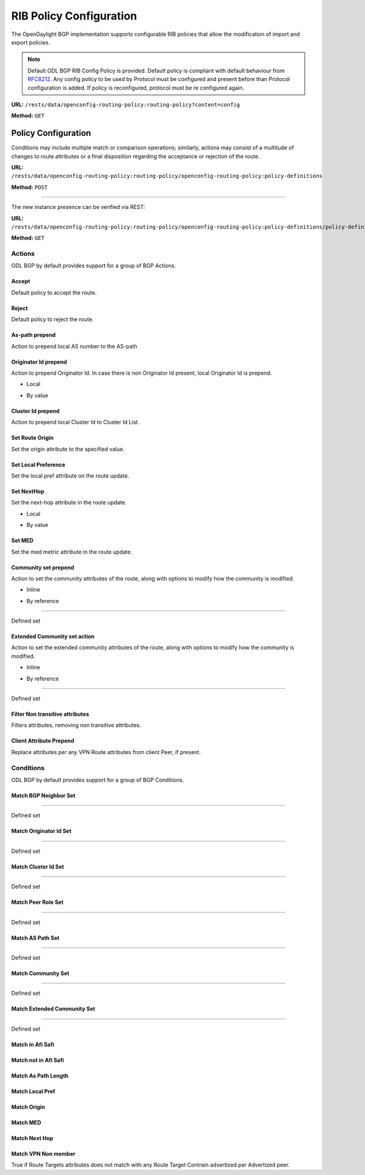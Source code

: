 .. _bgp-user-guide-rib-config-policies:

RIB Policy Configuration
========================

The OpenDaylight BGP implementation supports configurable RIB policies that allow the modification of import and export policies.

.. note:: Default ODL BGP RIB Config Policy is provided. Default policy is compliant with default behaviour from `RFC8212 <https://tools.ietf.org/html/rfc8212>`_. Any config policy to be used by Protocol must be configured and present before than Protocol configuration is added. If policy is reconfigured, protocol must be re configured again.

**URL:** ``/rests/data/openconfig-routing-policy:routing-policy?content=config``

**Method:** ``GET``

.. tabs::

   .. tab:: XML

      **Content-Type:** ``application/xml``

      **Request Body:**

      .. code-block:: xml
         :linenos:
         :emphasize-lines: 2,15

         <routing-policy xmlns="http://openconfig.net/yang/routing-policy">
             <defined-sets>
                 <bgp-defined-sets xmlns="http://openconfig.net/yang/bgp-policy">
                     <cluster-id-sets xmlns="urn:opendaylight:params:xml:ns:yang:odl:bgp:default:policy">
                         ...
                     </cluster-id-sets>
                     <role-sets xmlns="urn:opendaylight:params:xml:ns:yang:odl:bgp:default:policy">
                         ...
                     </role-sets>
                     <originator-id-sets xmlns="urn:opendaylight:params:xml:ns:yang:odl:bgp:default:policy">
                         ...
                     </originator-id-sets>
                 </bgp-defined-sets>
             </defined-sets>
             <policy-definitions>
                 <policy-definition>
                     <name>default-odl-export-policy</name>
                     <statements>
                         <statement>
                             <name>to-odl-internal</name>
                             <actions>
                                 <bgp-actions xmlns="http://openconfig.net/yang/bgp-policy">
                                     ...
                                 </bgp-actions>
                             </actions>
                             <conditions>
                                 <bgp-conditions xmlns="http://openconfig.net/yang/bgp-policy">
                                     ...
                                 </bgp-conditions>
                             </conditions>
                         </statement>
                         ...
                     </statements>
                 </policy-definition>
                 <policy-definition>
                     <name>default-odl-import-policy</name>
                     ...
                 </policy-definition>
             </policy-definitions>
         </routing-policy>

      @line 2: BGP defined sets.

      @line 15: Policy definitions.

   .. tab:: JSON

      **Content-Type:** ``application/json``

      **Request Body:**

      .. code-block:: json
         :linenos:
         :emphasize-lines: 3,10

         {
             "routing-policy": {
                 "defined-sets": {
                     "bgp-defined-sets": {
                         "cluster-id-sets": "...",
                         "role-sets": "...",
                         "originator-id-sets": "..."
                     }
                 },
                 "policy-definitions": {
                     "policy-definition": [
                         {
                             "name": "default-odl-export-policy",
                             "statements": {
                                 "statement": {
                                     "name": "to-odl-internal",
                                     "actions": {
                                         "bgp-actions": "..."
                                     },
                                     "conditions": {
                                         "bgp-conditions": "..."
                                     }
                                 },
                                 "#text": "..."
                             }
                         },
                         {
                             "name": "default-odl-import-policy",
                             "#text": "..."
                         }
                     ]
                 }
             }
         }

      @line 3: BGP defined sets.

      @line 10: Policy definitions.


Policy Configuration
--------------------

Conditions may include multiple match or comparison operations; similarly, actions may consist of a multitude of changes to route attributes or a final disposition regarding the acceptance or rejection of the route.

**URL:** ``/rests/data/openconfig-routing-policy:routing-policy/openconfig-routing-policy:policy-definitions``

**Method:** ``POST``

.. tabs::

   .. tab:: XML

      **Content-Type:** ``application/xml``

      **Request Body:**

      .. code-block:: xml
         :linenos:
         :emphasize-lines: 2,5,7,10

         <policy-definition xmlns="http://openconfig.net/yang/routing-policy">
             <name>odl-policy-example</name>
             <statements>
                 <statement>
                     <name>reject-all-incoming-routes</name>
                     <actions>
                         <reject-route/>
                     </actions>
                     <conditions>
                         <bgp-conditions xmlns="http://openconfig.net/yang/bgp-policy">
                             <match-role-set xmlns="urn:opendaylight:params:xml:ns:yang:odl:bgp:default:policy">
                                 <from-role>
                                    <role-set>/rpol:routing-policy/rpol:defined-sets/bgppol:bgp-defined-sets/role-sets/role-set[role-set-name="all"]</role-set>
                                 </from-role>
                             </match-role-set>
                         </bgp-conditions>
                     </conditions>
                 </statement>
             </statements>
         </policy-definition>

      @line 2: The unique policy instance identifier.

      @line 5: Policy Statement Identifier.

      @line 7: Actions.

      @line 10: BGP Conditions.

   .. tab:: JSON

      **Content-Type:** ``application/json``

      **Request Body:**

      .. code-block:: json
         :linenos:
         :emphasize-lines: 4,8,10,15

         {
             "policy-definition": [
                 {
                     "name": "odl-policy-example",
                     "statements": {
                         "statement": [
                             {
                                 "name": "reject-all-incoming-routes",
                                 "actions": {
                                     "reject-route": [
                                         null
                                     ]
                                 },
                                 "conditions": {
                                     "openconfig-bgp-policy:bgp-conditions": {
                                         "odl-bgp-policy:match-role-set": {
                                             "from-role": {
                                                 "role-set": "/rpol:routing-policy/rpol:defined-sets/bgppol:bgp-defined-sets/role-sets/role-set[role-set-name=\"all\"]"
                                             }
                                         }
                                     }
                                 }
                             }
                         ]
                     }
                 }
             ]
         }

      @line 4: The unique policy instance identifier.

      @line 8: Policy Statement Identifier.

      @line 10: Actions.

      @line 15: BGP Conditions.

-----

The new instance presence can be verified via REST:

**URL:** ``/rests/data/openconfig-routing-policy:routing-policy/openconfig-routing-policy:policy-definitions/policy-definition=odl-policy-example``

**Method:** ``GET``

.. tabs::

   .. tab:: XML

      **Response Body:**

      .. code-block:: xml
         :linenos:
         :emphasize-lines: 2,5

         <policy-definition xmlns="http://openconfig.net/yang/routing-policy">
             <name>odl-policy-example</name>
             <statements>
                 <statement>
                     <name>reject-all-incoming-routes</name>
                     <actions>
                         <reject-route></reject-route>
                     </actions>
                     <conditions>
                         <bgp-conditions xmlns="http://openconfig.net/yang/bgp-policy">
                             <match-role-set xmlns="urn:opendaylight:params:xml:ns:yang:odl:bgp:default:policy">
                                 <from-role>
                                     <role-set>/rpol:routing-policy/rpol:defined-sets/bgppol:bgp-defined-sets/role-sets/role-set[role-set-name="all"]</role-set>
                                     <match-set-options>ANY</match-set-options>
                                 </from-role>
                             </match-role-set>
                         </bgp-conditions>
                     </conditions>
                 </statement>
             </statements>
         </policy-definition>

      @line 2: Policy definition Identifier.

      @line 5: Policy Statement Identifier.

   .. tab:: JSON

      **Response Body:**

      .. code-block:: json
         :linenos:
         :emphasize-lines: 4,8

         {
             "policy-definition": [
                 {
                     "name": "odl-policy-example",
                     "statements": {
                         "statement": [
                             {
                                 "name": "reject-all-incoming-routes",
                                 "actions": {
                                     "reject-route": [
                                         null
                                     ]
                                 },
                                 "conditions": {
                                     "openconfig-bgp-policy:bgp-conditions": {
                                         "odl-bgp-policy:match-role-set": {
                                             "from-role": {
                                                 "role-set": "/rpol:routing-policy/rpol:defined-sets/bgppol:bgp-defined-sets/role-sets/role-set[role-set-name=\"all\"]"
                                             }
                                         }
                                     }
                                 }
                             }
                         ]
                     }
                 }
             ]
         }

      @line 4: Policy definition Identifier.

      @line 8: Policy Statement Identifier.

Actions
```````
ODL BGP by default provides support for a group of BGP Actions.

Accept
''''''
Default policy to accept the route.

.. tabs::

   .. tab:: XML

      .. code-block:: xml
         :linenos:
         :emphasize-lines: 2

         <actions>
             <accept-route/>
         </actions>

   .. tab:: JSON

      .. code-block:: json
         :linenos:
         :emphasize-lines: 2

         {
             "actions": {
                 "accept-route": {
                 }
             }
         }

Reject
''''''
Default policy to reject the route.

.. tabs::

   .. tab:: XML

      .. code-block:: xml
         :linenos:
         :emphasize-lines: 2

         <actions>
            <reject-route/>
         </actions>

   .. tab:: JSON

      .. code-block:: json
         :linenos:
         :emphasize-lines: 2

         {
             "actions": {
                 "reject-route" : {
                 }
             }
         }

As-path prepend
'''''''''''''''
Action to prepend local AS number to the AS-path

.. tabs::

   .. tab:: XML

      .. code-block:: xml
         :linenos:
         :emphasize-lines: 3

         <actions>
            <bgp-actions xmlns="http://openconfig.net/yang/bgp-policy">
                <set-as-path-prepend/>
            </bgp-actions>
         </actions>

   .. tab:: JSON

      .. code-block:: json
         :linenos:
         :emphasize-lines: 2

         {
             "actions": {
                 "bgp-actions" : {
                     "set-as-path-prepend": {
                     }
                 }
             }
         }

Originator Id prepend
'''''''''''''''''''''''''
Action to prepend Originator Id. In case there is non Originator Id present, local Originator Id is prepend.

* Local

.. tabs::

   .. tab:: XML

      .. code-block:: xml
         :linenos:
         :emphasize-lines: 2

         <bgp-actions xmlns="http://openconfig.net/yang/bgp-policy">
            <set-originator-id-prepend xmlns="urn:opendaylight:params:xml:ns:yang:odl:bgp:default:policy"/>
         </bgp-actions>

   .. tab:: JSON

      .. code-block:: json
         :linenos:
         :emphasize-lines: 2

         {
             "bgp-actions" : {
                 "set-originator-id-prepend": {
                 }
             }
         }

* By value

.. tabs::

   .. tab:: XML

      .. code-block:: xml
         :linenos:
         :emphasize-lines: 2

         <bgp-actions xmlns="http://openconfig.net/yang/bgp-policy">
             <set-originator-id-prepend xmlns="urn:opendaylight:params:xml:ns:yang:odl:bgp:default:policy">
                 <originator-id>192.0.2.1</originator-id>
             </set-originator-id-prepend>
         </bgp-actions>

   .. tab:: JSON

      .. code-block:: json
         :linenos:
         :emphasize-lines: 2

         {
             "bgp-actions" : {
                 "set-originator-id-prepend": {
                     "originator-id": "192.0.2.1"
                 }
             }
         }

Cluster Id prepend
''''''''''''''''''
Action to prepend local Cluster Id to Cluster Id List.

.. tabs::

   .. tab:: XML

      .. code-block:: xml
         :linenos:
         :emphasize-lines: 3

         <actions>
             <bgp-actions xmlns="http://openconfig.net/yang/bgp-policy">
                 <set-cluster-id-prepend xmlns="urn:opendaylight:params:xml:ns:yang:odl:bgp:default:policy"/>
             </bgp-actions>
         </actions>

   .. tab:: JSON

      .. code-block:: json
         :linenos:
         :emphasize-lines: 3

         {
             "actions": {
                 "bgp-actions" : {
                     "set-cluster-id-prepend": {
                     }
                 }
             }
         }

Set Route Origin
''''''''''''''''
Set the origin attribute to the specified value.

.. tabs::

   .. tab:: XML

      .. code-block:: xml
         :linenos:
         :emphasize-lines: 3

         <actions>
             <bgp-actions xmlns="http://openconfig.net/yang/bgp-policy">
                 <set-route-origin>IGP</set-route-origin>
             </bgp-actions>
         </actions>

   .. tab:: JSON

      .. code-block:: json
         :linenos:
         :emphasize-lines: 3

         {
             "actions": {
                 "bgp-actions" : {
                     "set-route-origin": "IGP"
                 }
             }
         }

Set Local Preference
''''''''''''''''''''
Set the local pref attribute on the route update.

.. tabs::

   .. tab:: XML

      .. code-block:: xml
         :linenos:
         :emphasize-lines: 3

         <actions>
             <bgp-actions xmlns="http://openconfig.net/yang/bgp-policy">
                 <set-local-pref>100</set-local-pref>
             </bgp-actions>
         </actions>

   .. tab:: JSON

      .. code-block:: json
         :linenos:
         :emphasize-lines: 3

         {
             "actions": {
                 "bgp-actions" : {
                     "set-local-pref": 100
                 }
             }
         }

Set NextHop
'''''''''''
Set the next-hop attribute in the route update.

* Local

.. tabs::

   .. tab:: XML

      .. code-block:: xml
         :linenos:
         :emphasize-lines: 3

         <actions>
             <bgp-actions xmlns="http://openconfig.net/yang/bgp-policy">
                 <set-next-hop>SELF</set-next-hop>
             </bgp-actions>
         </actions>

   .. tab:: JSON

      .. code-block:: json
         :linenos:
         :emphasize-lines: 3

         {
             "actions": {
                 "bgp-actions" : {
                     "set-next-hop": "SELF"
                 }
             }
         }

* By value

.. tabs::

   .. tab:: XML

      .. code-block:: xml
         :linenos:
         :emphasize-lines: 3

         <actions>
             <bgp-actions xmlns="http://openconfig.net/yang/bgp-policy">
                 <set-next-hop>4.5.6.7</set-next-hop>
             </bgp-actions>
         </actions>

   .. tab:: JSON

      .. code-block:: json
         :linenos:
         :emphasize-lines: 3

         {
             "actions": {
                 "bgp-actions" : {
                     "set-next-hop": "4.5.6.7"
                 }
             }
         }

Set MED
'''''''
Set the med metric attribute in the route update.

.. tabs::

   .. tab:: XML

      .. code-block:: xml
         :linenos:
         :emphasize-lines: 3

         <actions>
             <bgp-actions xmlns="http://openconfig.net/yang/bgp-policy">
                 <set-med>15</set-med>
             </bgp-actions>
         </actions>

   .. tab:: JSON

      .. code-block:: json
         :linenos:
         :emphasize-lines: 3

         {
             "actions": {
                 "bgp-actions" : {
                     "set-med": 15
                 }
             }
         }

Community set prepend
'''''''''''''''''''''
Action to set the community attributes of the route, along with options to modify how the community is modified.

* Inline

.. tabs::

   .. tab:: XML

      .. code-block:: xml
         :linenos:
         :emphasize-lines: 3

         <actions>
             <bgp-actions xmlns="http://openconfig.net/yang/bgp-policy">
                 <set-community>
                     <communities>
                         <as-number>65</as-number>
                         <semantics>10</semantics>
                     </communities>
                     <communities>
                         <as-number>66</as-number>
                         <semantics>11</semantics>
                     </communities>
                     <options>ADD</options>
                 </set-community>
             </bgp-actions>
         </actions>

      @line 3: Set Community.

   .. tab:: JSON

      .. code-block:: json
         :linenos:
         :emphasize-lines: 4

         {
             "actions": {
                 "bgp-actions" : {
                     "set-community": {
                         "communities": [
                             {
                                 "as-number": 65,
                                 "semantics": 10
                             },
                             {
                                 "as-number": 66,
                                 "semantics": 11
                             }
                         ],
                         "options": "ADD"
                     }
                 }
             }
         }

      @line 4: Set Community.

* By reference

.. tabs::

   .. tab:: XML

      .. code-block:: xml
         :linenos:
         :emphasize-lines: 3,5,7

         <actions>
             <bgp-actions xmlns="http://openconfig.net/yang/bgp-policy">
                 <set-community>
                     <community-set-ref>
                         /rpol:routing-policy/rpol:defined-sets/rpol:community-sets/community-set[community-set-name="community-set-name-example"]
                     </community-set-ref>
                     <options>ADD</options>
                 </set-community>
             </bgp-actions>
         </actions>

      @line 3: Set Community.

      @line 5: Community set reference.

      @line 7: Options are ADD, REMOVE, REPLACE.

   .. tab:: JSON

      .. code-block:: json
         :linenos:
         :emphasize-lines: 4,5,6

         {
             "actions": {
                 "bgp-actions" : {
                     "set-community": {
                        "community-set-ref": "/rpol:routing-policy/rpol:defined-sets/rpol:community-sets/community-set[community-set-name=\"community-set-name-example\"]",
                         "options": "ADD"
                     }
                 }
             }
         }

      @line 4: Set Community.

      @line 5: Community set reference.

      @line 6: Options are ADD, REMOVE, REPLACE.

-----

Defined set

.. tabs::

   .. tab:: XML

      .. code-block:: xml
         :linenos:
         :emphasize-lines: 3

         <defined-sets>
             <bgp-defined-sets xmlns="http://openconfig.net/yang/bgp-policy">
                 <community-sets>
                     <community-set>
                         <community-set-name>community-set-name-test</community-set-name>
                         <communities>
                             <as-number>65</as-number>
                             <semantics>10</semantics>
                         </communities>
                         <communities>
                             <as-number>66</as-number>
                             <semantics>11</semantics>
                         </communities>
                     </community-set>
                 </community-sets>
             </bgp-defined-sets>
         </defined-sets>

      @line 3: Community set.

   .. tab:: JSON

      .. code-block:: json
         :linenos:
         :emphasize-lines: 4

         {
             "defined-sets": {
                 "bgp-defined-sets" : {
                     "community-sets": {
                         "community-set": {
                             "community-set-name": "community-set-name-test",
                             "communities": [
                                 {
                                     "as-number": 65,
                                     "semantics": 10
                                 },
                                 {
                                     "as-number": 66,
                                     "semantics": 11
                                 }
                             ]
                         }
                     }
                 }
             }
         }

      @line 4: Set Community.

Extended Community set action
''''''''''''''''''''''''''''''
Action to set the extended community attributes of the route, along with options to modify how the community is modified.

* Inline

.. tabs::

   .. tab:: XML

      .. code-block:: xml
         :linenos:
         :emphasize-lines: 3

         <actions>
             <bgp-actions xmlns="http://openconfig.net/yang/bgp-policy">
                 <set-ext-community>
                     <ext-community-member>
                         <encapsulation-extended-community>
                             <tunnel-type>vxlan</tunnel-type>
                         </encapsulation-extended-community>
                     </ext-community-member>
                     <ext-community-member>
                         <as-4-route-origin-extended-community>
                             <as-4-specific-common>
                                 <as-number>65000</as-number>
                                 <local-administrator>123</local-administrator>
                             </as-4-specific-common>
                         </as-4-route-origin-extended-community>
                     </ext-community-member>
                     <options>ADD</options>
                 </set-ext-community>
             </bgp-actions>
         </actions>

      @line 3: Set Extended Community.

   .. tab:: JSON

      .. code-block:: json
         :linenos:
         :emphasize-lines: 4

         {
             "actions": {
                 "bgp-actions": {
                     "set-ext-community": {
                         "ext-community-member": [
                             {
                                 "encapsulation-extended-community": {
                                     "tunnel-type": "vxlan"
                                 }
                             },
                             {
                                 "as-4-route-origin-extended-community": {
                                     "as-4-specific-common": {
                                         "as-number": "65000",
                                         "local-administrator": "123"
                                     }
                                 }
                             }
                         ],
                         "options": "ADD"
                     }
                 }
             }
         }

      @line 4: Set Extended Community.

* By reference

.. tabs::

   .. tab:: XML

      .. code-block:: xml
         :linenos:
         :emphasize-lines: 3,5,7

         <actions>
             <bgp-actions xmlns="http://openconfig.net/yang/bgp-policy">
                 <set-ext-community>
                     <ext-community-set-ref>
                         /rpol:routing-policy/rpol:defined-sets/rpol:ext-community-sets/ext-community-set[ext-community-set-name="ext-community-set-name-example"]
                     </ext-community-set-ref>
                     <options>REMOVE</options>
                 </set-ext-community>
             </bgp-actions>
         </actions>

      @line 3: Set Extended Community.

      @line 5: Extended Community set reference.

      @line 7: Options are ADD, REMOVE, REPLACE.

   .. tab:: JSON

      .. code-block:: json
         :linenos:
         :emphasize-lines: 4,5,6

         {
             "actions": {
                 "bgp-actions" : {
                     "set-ext-community": {
                        "ext-community-set-ref": "/rpol:routing-policy/rpol:defined-sets/rpol:community-sets/community-set[community-set-name=\"community-set-name-example\"]",
                         "options": "REMOVE"
                     }
                 }
             }
         }

      @line 4: Set Extended Community.

      @line 5: Extended Community set reference.

      @line 6: Options are ADD, REMOVE, REPLACE.

-----

Defined set

.. tabs::

   .. tab:: XML

      .. code-block:: xml
         :linenos:
         :emphasize-lines: 3,5

         <defined-sets>
             <bgp-defined-sets xmlns="http://openconfig.net/yang/bgp-policy">
                 <ext-community-sets>
                     <ext-community-set>
                         <ext-community-set-name>ext-community-set-name-test</ext-community-set-name>
                         <ext-community-member>
                             <encapsulation-extended-community>
                                 <tunnel-type>vxlan</tunnel-type>
                             </encapsulation-extended-community>
                         </ext-community-member>
                         <ext-community-member>
                             <as-4-route-origin-extended-community>
                                 <as-4-specific-common>
                                     <as-number>65000</as-number>
                                     <local-administrator>123</local-administrator>
                                 </as-4-specific-common>
                             </as-4-route-origin-extended-community>
                         </ext-community-member>
                     </ext-community-set>
                 </ext-community-sets>
             </bgp-defined-sets>
         </defined-sets>

      @line 3: Extendend Community set.

      @line 5: Extendend Community set name.

   .. tab:: JSON

      .. code-block:: json
         :linenos:
         :emphasize-lines: 4,5

         {
             "defined-sets": {
                 "bgp-defined-sets" : {
                     "ext-community-sets": {
                         "ext-community-set": {
                             "ext-community-set-name": "ext-community-set-name-test",
                             "ext-community-member": [
                                 {
                                     "encapsulation-extended-community": {
                                         "tunnel-type": "vxlan"
                                     },
                                     "as-4-route-origin-extended-community": {
                                         "as-4-specific-common": {
                                             "as-number": 65000,
                                             "local-administrator": 123
                                         }
                                     }
                                 }
                             ]
                         }
                     }
                 }
             }
         }

      @line 4: Extendend Community set.

      @line 5: Extendend Community set name.

Filter Non transitive attributes
''''''''''''''''''''''''''''''''
Filters attributes, removing non transitive attributes.

.. tabs::

   .. tab:: XML

      .. code-block:: xml
         :linenos:
         :emphasize-lines: 3

         <actions>
             <bgp-actions xmlns="http://openconfig.net/yang/bgp-policy">
                 <non-transitive-attributes-filter xmlns="urn:opendaylight:params:xml:ns:yang:odl:bgp:default:policy"/>
             </bgp-actions>
         </actions>

   .. tab:: JSON

      .. code-block:: json
         :linenos:
         :emphasize-lines: 4

         {
             "actions": {
                 "bgp-actions" : {
                     "non-transitive-attributes-filter": {
                     }
                 }
             }
         }

Client Attribute Prepend
''''''''''''''''''''''''
Replace attributes per any VPN Route attributes from client Peer, if present.

.. tabs::

   .. tab:: XML

      .. code-block:: xml
         :linenos:
         :emphasize-lines: 3

         <actions>
             <bgp-actions xmlns="http://openconfig.net/yang/bgp-policy">
                 <client-attribute-prepend xmlns="urn:opendaylight:params:xml:ns:yang:bgp:route:target:constrain"/>
             </bgp-actions>
         </actions>

   .. tab:: JSON

      .. code-block:: json
         :linenos:
         :emphasize-lines: 4

         {
             "actions": {
                 "bgp-actions" : {
                     "client-attribute-prepend": {
                     }
                 }
             }
         }

Conditions
``````````
ODL BGP by default provides support for a group of BGP Conditions.

Match BGP Neighbor Set
''''''''''''''''''''''

.. tabs::

   .. tab:: XML

      .. code-block:: xml
         :linenos:
         :emphasize-lines: 3,4,5,6

         <conditions>
             <bgp-conditions xmlns="http://openconfig.net/yang/bgp-policy">
                 <match-bgp-neighbor-set xmlns="urn:opendaylight:params:xml:ns:yang:odl:bgp:default:policy">
                     <from-neighbor>
                         <neighbor-set>/rpol:routing-policy/rpol:defined-sets/rpol:neighbor-sets/neighbor-set[neighbor-set-name="bgp-neighbor-set-example"]</neighbor-set>
                         <match-set-options>INVERT</match-set-options>
                     </from-neighbor>
                 </match-bgp-neighbor-set>
             </bgp-conditions>
         </conditions>

      @line 3: Match BGP Neighbor Condition set.

      @line 4: Match BGP Neighbor from whom we receive the route.

      @line 5: Match BGP Neighbor Set reference.

      @line 6: Match Set Options (ANY, INVERT)

   .. tab:: JSON

      .. code-block:: json
         :linenos:
         :emphasize-lines: 4,5,6,7

         {
             "conditions": {
                 "bgp-conditions" : {
                     "match-bgp-neighbor-set": {
                         "from-neighbor": {
                             "neighbor-set": "/rpol:routing-policy/rpol:defined-sets/rpol:neighbor-sets/neighbor-set[neighbor-set-name=\"bgp-neighbor-set-example\"]",
                             "match-set-options": "INVERT"
                         }
                     }
                 }
             }
         }

      @line 4: Match BGP Neighbor Condition set.

      @line 5: Match BGP Neighbor from whom we receive the route.

      @line 6: Match BGP Neighbor Set reference.

      @line 7: Match Set Options (ANY, INVERT)

.. tabs::

   .. tab:: XML

      .. code-block:: xml
         :linenos:
         :emphasize-lines: 3,4,5,6

         <conditions>
             <bgp-conditions xmlns="http://openconfig.net/yang/bgp-policy">
                 <match-bgp-neighbor-set xmlns="urn:opendaylight:params:xml:ns:yang:odl:bgp:default:policy">
                     <to-neighbor>
                         <neighbor-set>/rpol:routing-policy/rpol:defined-sets/rpol:neighbor-sets/neighbor-set[neighbor-set-name="bgp-neighbor-set-example"]</neighbor-set>
                         <match-set-options>INVERT</match-set-options>
                     </to-neighbor>
                 </match-bgp-neighbor-set>
             </bgp-conditions>
         </conditions>

     @line 3: Match BGP Neighbor Condition set.

     @line 4: Match BGP Neighbor to whom we send the route.

     @line 5: Match BGP Neighbor Set reference.

     @line 6: Match Set Options (ANY, INVERT)

   .. tab:: JSON

      .. code-block:: json
         :linenos:
         :emphasize-lines: 4,5,6,7

         {
             "conditions": {
                 "bgp-conditions" : {
                     "match-bgp-neighbor-set": {
                         "to-neighbor": {
                             "neighbor-set": "/rpol:routing-policy/rpol:defined-sets/rpol:neighbor-sets/neighbor-set[neighbor-set-name=\"bgp-neighbor-set-example\"]",
                             "match-set-options": "INVERT"
                         }
                     }
                 }
             }
         }

      @line 4: Match BGP Neighbor Condition set.

      @line 5: Match BGP Neighbor to whom we receive the route.

      @line 6: Match BGP Neighbor Set reference.

      @line 7: Match Set Options (ANY, INVERT)

.. tabs::

   .. tab:: XML

      .. code-block:: xml
         :linenos:
         :emphasize-lines: 3,4,5,7,8,9

         <conditions>
             <bgp-conditions xmlns="http://openconfig.net/yang/bgp-policy">
                 <match-bgp-neighbor-set xmlns="urn:opendaylight:params:xml:ns:yang:odl:bgp:default:policy">
                     <from-neighbor>
                         <neighbor-set>/rpol:routing-policy/rpol:defined-sets/rpol:neighbor-sets/neighbor-set[neighbor-set-name="bgp-neighbor-set-example"]</neighbor-set>
                     </from-neighbor>
                     <to-neighbor>
                         <neighbor-set>/rpol:routing-policy/rpol:defined-sets/rpol:neighbor-sets/neighbor-set[neighbor-set-name="bgp-neighbor-set-example"]</neighbor-set>
                         <match-set-options>INVERT</match-set-options>
                     </to-neighbor>
                 </match-bgp-neighbor-set>
             </bgp-conditions>
         </conditions>

      @line 3: Match BGP Neighbor Condition set.

      @line 4: Match BGP Neighbor from whom we receive the route.

      @line 5: Match BGP Neighbor Set reference.

      @line 7: Match BGP Neighbor to whom we send the route.

      @line 8: Match BGP Neighbor Set reference.

      @line 9: Match Set Options (ANY, INVERT)

   .. tab:: JSON

      .. code-block:: json
         :linenos:
         :emphasize-lines: 4,5,6,8,9,10

         {
             "conditions": {
                 "bgp-conditions" : {
                     "match-bgp-neighbor-set": {
                         "from-neighbor": {
                             "neighbor-set": "/rpol:routing-policy/rpol:defined-sets/rpol:neighbor-sets/neighbor-set[neighbor-set-name=\"bgp-neighbor-set-example\"]",
                         },
                         "to-neighbor": {
                             "neighbor-set": "/rpol:routing-policy/rpol:defined-sets/rpol:neighbor-sets/neighbor-set[neighbor-set-name=\"bgp-neighbor-set-example\"]",
                             "match-set-options": "INVERT"
                         }
                     }
                 }
             }
         }

      @line 4: Match BGP Neighbor Condition set.

      @line 5: Match BGP Neighbor from whom we receive the route.

      @line 6: Match BGP Neighbor Set reference.

      @line 8: Match BGP Neighbor to whom we send the route.

      @line 9: Match BGP Neighbor Set reference.

      @line 10: Match Set Options (ANY, INVERT)

-----

Defined set

.. tabs::

   .. tab:: XML

      .. code-block:: xml
         :linenos:
         :emphasize-lines: 3,5

         <defined-sets>
             <neighbor-sets>
                 <neighbor-set>
                     <neighbor-set-name>bgp-neighbor-set-example</neighbor-set-name>
                     <neighbor>
                         <address>127.0.0.1</address>
                     </neighbor>
                     <neighbor>
                         <address>127.0.0.2</address>
                     </neighbor>
                 </neighbor-set>
             </neighbor-sets>
         </defined-sets>

      @line 3: Originator Id Set.

      @line 5: Originator Id Set name.

   .. tab:: JSON

      .. code-block:: json
         :linenos:
         :emphasize-lines: 4,5

         {
             "defined-sets": {
                 "neighbor-sets": {
                     "neighbor-set": {
                         "neighbor-set-name": "bgp-neighbor-set-example",
                          "neighbor": [
                              {
                                  "address": "127.0.0.1"
                              },
                              {
                                  "address": "127.0.0.2"
                              }
                          ]
                     }
                 }
             }
         }

      @line 4: Originator Id Set.

      @line 5: Originator Id Set name.

Match Originator Id Set
'''''''''''''''''''''''

.. tabs::

   .. tab:: XML

      .. code-block:: xml
         :linenos:
         :emphasize-lines: 3,5,7

         <conditions>
             <bgp-conditions xmlns="http://openconfig.net/yang/bgp-policy">
                 <match-originator-id-set-condition xmlns="urn:opendaylight:params:xml:ns:yang:odl:bgp:default:policy">
                     <originator-id-set>
                         /rpol:routing-policy/rpol:defined-sets/bgppol:bgp-defined-sets/originator-id-sets/originator-id-set[originator-set-name="local-originator-id"]
                     </originator-id-set>
                     <match-set-options>INVERT</match-set-options>
                 </match-originator-id-set-condition>
             </bgp-conditions>
         </conditions>

      @line 3: Match Originator Id Condition set.

      @line 5: Match Originator Id Set reference.

      @line 7: Match Set Options (ANY, INVERT)

   .. tab:: JSON

      .. code-block:: json
         :linenos:
         :emphasize-lines: 4,5,6

         {
             "conditions": {
                 "bgp-conditions" : {
                     "match-originator-id-set-condition": {
                         "originator-id-set": "/rpol:routing-policy/rpol:defined-sets/bgppol:bgp-defined-sets/originator-id-sets/originator-id-set[originator-set-name=\"local-originator-id\"]",
                         "match-set-options": "INVERT"
                     }
                 }
             }
         }

      @line 4: Match Originator Id Condition set.

      @line 5: Match Originator Id Set reference.

      @line 6: Match Set Options (ANY, INVERT)

-----

Defined set

.. tabs::

   .. tab:: XML

      .. code-block:: xml
         :linenos:
         :emphasize-lines: 3,5

         <defined-sets>
             <bgp-defined-sets xmlns="http://openconfig.net/yang/bgp-policy">
                 <originator-id-sets xmlns="urn:opendaylight:params:xml:ns:yang:odl:bgp:default:policy">
                     <originator-id-set>
                         <originator-id-set-name>local-originator-id</originator-id-set-name>
                         <local/>
                     </originator-id-set>
                 </originator-id-sets>
             </bgp-defined-sets>
         </defined-sets>

      @line 3: Originator Id Set.

      @line 5: Originator Id Set name.

   .. tab:: JSON

      .. code-block:: json
         :linenos:
         :emphasize-lines: 4,5

         {
             "defined-sets": {
                 "bgp-defined-sets" : {
                     "originator-id-sets": {
                         "originator-id-set": {
                             "originator-id-set-name": "local-originator-id"
                         }
                     }
                 }
             }
         }

      @line 4: Originator Id Set.

      @line 5: Originator Id Set name.

Match Cluster Id Set
''''''''''''''''''''

.. tabs::

   .. tab:: XML

      .. code-block:: xml
         :linenos:
         :emphasize-lines: 3,5

         <conditions>
             <bgp-conditions xmlns="http://openconfig.net/yang/bgp-policy">
                 <match-cluster-id-set-condition xmlns="urn:opendaylight:params:xml:ns:yang:odl:bgp:default:policy">
                     <cluster-id-set>
                         /rpol:routing-policy/rpol:defined-sets/bgppol:bgp-defined-sets/cluster-id-sets/cluster-id-set[cluster-set-name="local-cluster-id"]
                     </cluster-id-set>
                     <match-set-options>INVERT</match-set-options>
                 </match-cluster-id-set-condition>
             </bgp-conditions>
         </conditions>

      @line 3: Match Cluster Id Condition set.

      @line 5: Match Cluster Id Set reference.

   .. tab:: JSON

      .. code-block:: json
         :linenos:
         :emphasize-lines: 4,5

         {
             "conditions": {
                 "bgp-conditions" : {
                     "match-cluster-id-set-condition": {
                         "cluster-id-set": "/rpol:routing-policy/rpol:defined-sets/bgppol:bgp-defined-sets/cluster-id-sets/cluster-id-set[cluster-set-name=\"local-cluster-id\"]",
                         "match-set-options": "INVERT"
                     }
                 }
             }
         }

      @line 4: Match Cluster Id Condition set.

      @line 5: Match Cluster Id Set reference.

-----

Defined set

.. tabs::

   .. tab:: XML

      .. code-block:: xml
         :linenos:
         :emphasize-lines: 3,5

         <defined-sets>
             <bgp-defined-sets xmlns="http://openconfig.net/yang/bgp-policy">
                 <cluster-id-sets xmlns="urn:opendaylight:params:xml:ns:yang:odl:bgp:default:policy">
                     <cluster-id-set>
                         <cluster-id-set-name>local-cluster-id</cluster-id-set-name>
                         <local/>
                     </cluster-id-set>
                 </cluster-id-sets>
             </bgp-defined-sets>
         </defined-sets>

      @line 3: Cluster Id Set.

      @line 5: Cluster Id Set name.

   .. tab:: JSON

      .. code-block:: json
         :linenos:
         :emphasize-lines: 4,5

         {
             "defined-sets": {
                 "bgp-defined-sets" : {
                     "cluster-id-sets": {
                         "cluster-id-set": {
                             "cluster-id-set-name": "local-cluster-id"
                         }
                     }
                 }
             }
         }

      @line 4: Cluster Id Set.

      @line 5: Cluster Id Set name.

Match Peer Role Set
'''''''''''''''''''

.. tabs::

   .. tab:: XML

      .. code-block:: xml
         :linenos:
         :emphasize-lines: 3,5,6

         <conditions>
             <bgp-conditions xmlns="http://openconfig.net/yang/bgp-policy">
                 <match-role-set xmlns="urn:opendaylight:params:xml:ns:yang:odl:bgp:default:policy">
                     <from-role>
                         <role-set>/rpol:routing-policy/rpol:defined-sets/bgppol:bgp-defined-sets/role-sets/role-set[role-set-name="only-ibgp"]</role-set>
                         <match-set-options>INVERT</match-set-options>
                     </from-role>
                     <to-role>
                         <role-set>/rpol:routing-policy/rpol:defined-sets/bgppol:bgp-defined-sets/role-sets/role-set[role-set-name="all"]</role-set>
                     <to-role>
                 </match-role-set>
             </bgp-conditions>
         </conditions>

      @line 3: Match Role Set.

      @line 5: Match Role Set reference.

      @line 6: Match Set Options (ANY, INVERT)

   .. tab:: JSON

      .. code-block:: json
         :linenos:
         :emphasize-lines: 4,6,7

         {
             "conditions": {
                 "bgp-conditions" : {
                     "match-role-set": {
                         "from-role": {
                             "role-set": "/rpol:routing-policy/rpol:defined-sets/bgppol:bgp-defined-sets/role-sets/role-set[role-set-name=\"only-ibgp\"]"
                             "match-set-options": "INVERT"
                         },
                         "to-role": {
                             "role-set": "/rpol:routing-policy/rpol:defined-sets/bgppol:bgp-defined-sets/role-sets/role-set[role-set-name=\"all\"]"
                         }
                     }
                 }
             }
         }

      @line 4: Match Role Set.

      @line 6: Match Role Set reference.

      @line 7: Match Set Options (ANY, INVERT)

-----

Defined set

.. tabs::

   .. tab:: XML

      .. code-block:: xml
         :linenos:
         :emphasize-lines: 3,4,10,11

         <defined-sets>
             <bgp-defined-sets xmlns="http://openconfig.net/yang/bgp-policy">
                 <role-set>
                     <role-set-name>all</role-set-name>
                     <role>ebgp</role>
                     <role>ibgp</role>
                     <role>rr-client</role>
                     <role>internal</role>
                 </role-set>
                 <role-set>
                     <role-set-name>only-ibgp</role-set-name>
                     <role>ibgp</role>
                 </role-set>
             </bgp-defined-sets>
         </defined-sets>

      @line 3: Role Set.

      @line 4: Role Set name.

      @line 10: Role Set.

      @line 11: Role Id Set name.

   .. tab:: JSON

      .. code-block:: json
         :linenos:
         :emphasize-lines: 4,6,14,15

         {
             "defined-sets": {
                 "bgp-defined-sets" : {
                     "role-set": [
                         {
                             "role-set-name": "all",
                             "role": [
                                 "ebgp",
                                 "ibgp",
                                 "rr-client",
                                 "internal"
                             ]
                         },
                         {
                             "role-set-name": "only-ibgp",
                             "role": "ibgp"
                         }
                     ]
                 }
             }
         }

      @line 4: Role Set.

      @line 6: Role Set name.

      @line 14: Role Set.

      @line 15: Role Id Set name.

Match AS Path Set
'''''''''''''''''

.. tabs::

   .. tab:: XML

      .. code-block:: xml
         :linenos:
         :emphasize-lines: 3,5,7

         <conditions>
             <bgp-conditions xmlns="http://openconfig.net/yang/bgp-policy">
                 <match-as-path-set>
                     <as-path-set>
                         /rpol:routing-policy/rpol:defined-sets/bgp-pol:bgp-defined-sets/bgp-pol:as-path-sets/bgp-pol:as-path-set/[as-path-set-name="as-path-set-example"]
                     </as-path-set>
                     <match-set-options>ANY</match-set-options>
                 </match-as-path-set>
             </bgp-conditions>
         </conditions>

      @line 3: Match AS Path Set.

      @line 5: AS Path Set reference.

      @line 7: Match Set Option(ANY, ALL, INVERT).

   .. tab:: JSON

      .. code-block:: json
         :linenos:
         :emphasize-lines: 4,6,7

         {
             "conditions": {
                 "bgp-conditions" : {
                     "match-as-path-set": {
                             "as-path-set": "/rpol:routing-policy/bgp-pol:bgp-defined-sets/bgp-pol:as-path-sets/bgp-pol:as-path-set/[as-path-set-name=\"as-path-set-example\"]"
                             "match-set-options": "INVERT"
                     }
                 }
             }
         }

      @line 4: Match AS Path Set.

      @line 6: AS Path Set reference.

      @line 7: Match Set Option(ANY, ALL, INVERT).

-----

Defined set

.. tabs::

   .. tab:: XML

      .. code-block:: xml
         :linenos:
         :emphasize-lines: 4,5,6

         <defined-sets>
             <bgp-defined-sets xmlns="http://openconfig.net/yang/bgp-policy">
                 <as-path-sets>
                     <as-path-set>
                         <as-path-set-name>as-path-set-example</as-path-set-name>
                         <as-path-set-member>65</as-path-set-member>
                         <as-path-set-member>64</as-path-set-member>
                         <as-path-set-member>63</as-path-set-member>
                     </as-path-set>
                 </as-path-sets>
             </bgp-defined-sets>
         </defined-sets>

      @line 4: AS Path Set.

      @line 5: AS Path Set name.

      @line 6: AS Path set member

   .. tab:: JSON

      .. code-block:: json
         :linenos:
         :emphasize-lines: 4,5,6

         {
             "defined-sets": {
                 "bgp-defined-sets" : {
                     "as-path-sets": {
                         "as-path-set-name": "as-path-set-example",
                         "as-path-set-member": [
                              65,
                              64,
                              63
                         ]
                     }
                 }
             }
         }

      @line 4: AS Path Set.

      @line 5: AS Path Set name.

      @line 6: AS Path set member

Match Community Set
'''''''''''''''''''

.. tabs::

   .. tab:: XML

      .. code-block:: xml
         :linenos:
         :emphasize-lines: 3,5,7

         <conditions>
             <bgp-conditions xmlns="http://openconfig.net/yang/bgp-policy">
                 <match-community-set>
                     <community-set>
                         /rpol:routing-policy/rpol:defined-sets/rpol:community-sets/community-set[community-set-name="community-set-name-example"]
                     </community-set>
                     <match-set-options>ANY</match-set-options>
                 </match-community-set>
             </bgp-conditions>
         </conditions>

      @line 3: Match Community Set.

      @line 5: Match Community Set reference.

      @line 7: Match Set Option(ANY, ALL, INVERT).

   .. tab:: JSON

      .. code-block:: json
         :linenos:
         :emphasize-lines: 4,6,7

         {
             "conditions": {
                 "bgp-conditions" : {
                     "match-community-set": {
                             "community-set": "/rpol:routing-policy/rpol:bgp-defined-sets/rpol:community-sets/community-set[community-set-name=\"community-set-name-example\"]"
                             "match-set-options": "ANY"
                     }
                 }
             }
         }

      @line 4: Match Community Set.

      @line 6: Match Community Set reference.

      @line 7: Match Set Option(ANY, ALL, INVERT).

-----

Defined set

.. tabs::

   .. tab:: XML

      .. code-block:: xml
         :linenos:
         :emphasize-lines: 4,5,6,10

         <defined-sets>
             <bgp-defined-sets xmlns="http://openconfig.net/yang/bgp-policy">
                 <community-sets>
                     <community-set>
                         <community-set-name>community-set-name-example</community-set-name>
                         <communities>
                             <as-number>65</as-number>
                             <semantics>10</semantics>
                         </communities>
                         <communities>
                             <as-number>66</as-number>
                             <semantics>11</semantics>
                         </communities>
                     </community-set>
                 </community-sets>
             </bgp-defined-sets>
         </defined-sets>

      @line 4: Community Set.

      @line 5: Community Set name.

      @line 6: Communities.

      @line 10: Communities.

   .. tab:: JSON

      .. code-block:: json
         :linenos:
         :emphasize-lines: 5,6,7,12

         {
             "defined-sets": {
                 "bgp-defined-sets" : {
                     "community-sets": {
                         "community-set": {
                             "community-set-name": "community-set-name-example",
                             "communities": [
                                 {
                                     "as-number": "65",
                                     "semantics": "10"
                                 },
                                 {
                                     "as-number": "66",
                                     "semantics": "11"
                                 }
                             ]
                         }
                     }
                 }
             }
         }

      @line 5: Community Set.

      @line 6: Community Set name.

      @line 7: Communities.

      @line 12: Communities.

Match Extended Community Set
''''''''''''''''''''''''''''
.. tabs::

   .. tab:: XML

      .. code-block:: xml
         :linenos:
         :emphasize-lines: 3,5,7

         <conditions>
             <bgp-conditions xmlns="http://openconfig.net/yang/bgp-policy">
                 <match-ext-community-set>
                     <ext-community-set>
                         /rpol:routing-policy/rpol:defined-sets/rpol:ext-community-sets/ext-community-set[ext-community-set-name="ext-community-set-name-test"]
                     </ext-community-set>
                     <match-set-options>ANY</match-set-options>
                 </match-ext-community-set>
             </bgp-conditions>
         </conditions>

      @line 3: Match Extended Community Set.

      @line 5: Match Extended Community Set reference.

      @line 7: Match Set Option(ANY, ALL, INVERT).

   .. tab:: JSON

      .. code-block:: json
         :linenos:
         :emphasize-lines: 4,6,7

         {
             "conditions": {
                 "bgp-conditions" : {
                     "match-ext-community-set": {
                             "ext-community-set": "/rpol:routing-policy/rpol:bgp-defined-sets/rpol:ext-community-sets/ext-community-set[ext-community-set-name=\"ext-community-set-name-test\"]"
                             "match-set-options": "ANY"
                     }
                 }
             }
         }

      @line 4: Match Extended Community Set.

      @line 6: Match Extended Community Set reference.

      @line 7: Match Set Option(ANY, ALL, INVERT).

-----

Defined set

.. tabs::

   .. tab:: XML

      .. code-block:: xml
         :linenos:
         :emphasize-lines: 4,5,6,11

         <defined-sets>
             <bgp-defined-sets xmlns="http://openconfig.net/yang/bgp-policy">
                 <ext-community-sets>
                     <ext-community-set>
                         <ext-community-set-name>ext-community-set-name-test</ext-community-set-name>
                         <ext-community-member>
                             <encapsulation-extended-community>
                                 <tunnel-type>vxlan</tunnel-type>
                             </encapsulation-extended-community>
                         </ext-community-member>
                         <ext-community-member>
                             <as-4-route-origin-extended-community>
                                 <as-4-specific-common>
                                     <as-number>65000</as-number>
                                     <local-administrator>123</local-administrator>
                                 </as-4-specific-common>
                             </as-4-route-origin-extended-community>
                         </ext-community-member>
                     </ext-community-set>
                 </ext-community-sets>
             </bgp-defined-sets>
         </defined-sets>

      @line 4: Extended Community Set.

      @line 5: Extended Community Set name.

      @line 6: Extended Communities.

      @line 11: Extended Communities.

   .. tab:: JSON

      .. code-block:: json
         :linenos:
         :emphasize-lines: 5,6,7,12

         {
             "defined-sets": {
                 "bgp-defined-sets" : {
                     "ext-community-sets": {
                         "ext-community-set": {
                             "ext-community-set-name": "ext-community-set-name-test",
                             "ext-community-member": [
                                 {
                                     "encapsulation-extended-community": {
                                         "tunnel-type": "vxlan"
                                     },
                                     "as-4-route-origin-extended-community": {
                                         "as-4-specific-common": {
                                             "as-number": 65000,
                                             "local-administrator": 123
                                         }
                                     }
                                 }
                             ]
                         }
                     }
                 }
             }
         }

      @line 5: Extended Community Set.

      @line 6: Extended Community Set name.

      @line 7: Extended Communities.

      @line 12: Extended Communities.

Match in Afi Safi
'''''''''''''''''
.. tabs::

   .. tab:: XML

      .. code-block:: xml
         :linenos:
         :emphasize-lines: 3

         <conditions>
             <bgp-conditions xmlns="http://openconfig.net/yang/bgp-policy">
                 <afi-safi-in xmlns:x="http://openconfig.net/yang/bgp-types">x:IPV4-UNICAST</afi-safi-in>
             </bgp-conditions>
         </conditions>

      @line 3: Afi Safi match.

   .. tab:: JSON

      .. code-block:: json
         :linenos:
         :emphasize-lines: 4

         {
             "conditions": {
                 "bgp-conditions" : {
                     "afi-safi-in": "x:IPV4-UNICAST"
                 }
             }
         }

      @line 4: Afi Safi match.

Match not in Afi Safi
'''''''''''''''''''''
.. tabs::

   .. tab:: XML

      .. code-block:: xml
         :linenos:
         :emphasize-lines: 3

         <conditions>
             <bgp-conditions xmlns="http://openconfig.net/yang/bgp-policy">
                 <afi-safi-not-in xmlns="urn:opendaylight:params:xml:ns:yang:odl:bgp:default:policy"
                 xmlns:x="http://openconfig.net/yang/bgp-types">x:IPV4-UNICAST</afi-safi-not-in>
                 <afi-safi-not-in xmlns="urn:opendaylight:params:xml:ns:yang:odl:bgp:default:policy"
                 xmlns:x="http://openconfig.net/yang/bgp-types">x:IPV6-UNICAST</afi-safi-not-in>
             </bgp-conditions>
         </conditions>

      @line 3: Afi Safi not in match.

   .. tab:: JSON

      .. code-block:: json
         :linenos:
         :emphasize-lines: 4

         {
             "conditions": {
                 "bgp-conditions" : {
                     "afi-safi-not-in": [
                         "x:IPV4-UNICAST",
                         "x:IPV6-UNICAST"
                     ]
                 }
             }
         }

      @line 4: Afi Safi not in match.

Match As Path Length
''''''''''''''''''''
.. tabs::

   .. tab:: XML

      .. code-block:: xml
         :linenos:
         :emphasize-lines: 3

         <conditions>
             <bgp-conditions xmlns="http://openconfig.net/yang/bgp-policy">
                 <as-path-length>
                     <operator xmlns:x="http://openconfig.net/yang/policy-types">x:attribute-eq</operator>
                     <value>2</value>
                 </as-path-length>
             </bgp-conditions>
         </conditions>

      @line 3: As Path Length match.

   .. tab:: JSON

      .. code-block:: json
         :linenos:
         :emphasize-lines: 4

         {
             "conditions": {
                 "bgp-conditions" : {
                     "as-path-length": {
                         "operator": "x:attribute-eq",
                         "value": 2
                     }
                 }
             }
         }

      @line 4: As Path Length match.

Match Local Pref
''''''''''''''''
.. tabs::

   .. tab:: XML

      .. code-block:: xml
         :linenos:
         :emphasize-lines: 3

         <conditions>
             <bgp-conditions xmlns="http://openconfig.net/yang/bgp-policy">
                 <local-pref-eq>100</local-pref-eq>
             </bgp-conditions>
         </conditions>

      @line 3: Local Preference match.

   .. tab:: JSON

      .. code-block:: json
         :linenos:
         :emphasize-lines: 4

         {
             "conditions": {
                 "bgp-conditions" : {
                     "local-pref-eq": 100
                 }
             }
         }

      @line 4: Local Preference match.

Match Origin
''''''''''''
.. tabs::

   .. tab:: XML

      .. code-block:: xml
         :linenos:
         :emphasize-lines: 3

         <conditions>
             <bgp-conditions xmlns="http://openconfig.net/yang/bgp-policy">
                 <origin-eq>IGP</origin-eq>
             </bgp-conditions>
         </conditions>

      @line 3: Origin match.

   .. tab:: JSON

      .. code-block:: json
         :linenos:
         :emphasize-lines: 4

         {
             "conditions": {
                 "bgp-conditions" : {
                     "origin-eq": "IGP"
                 }
             }
         }

      @line 4: Origin match.

Match MED
'''''''''
.. tabs::

   .. tab:: XML

      .. code-block:: xml
         :linenos:
         :emphasize-lines: 3

         <conditions>
             <bgp-conditions xmlns="http://openconfig.net/yang/bgp-policy">
                 <med-eq>100</med-eq>
             </bgp-conditions>
         </conditions>

      @line 3: MED match.

   .. tab:: JSON

      .. code-block:: json
         :linenos:
         :emphasize-lines: 4

         {
             "conditions": {
                 "bgp-conditions" : {
                     "med-eq": 100
                 }
             }
         }

      @line 4: MED match.

Match Next Hop
''''''''''''''
.. tabs::

   .. tab:: XML

      .. code-block:: xml
         :linenos:
         :emphasize-lines: 3

         <conditions>
             <bgp-conditions xmlns="http://openconfig.net/yang/bgp-policy">
                 <next-hop-in>192.168.2.2</next-hop-in>
                 <next-hop-in>42.42.42.42</next-hop-in>
             </bgp-conditions>
         </conditions>

      @line 3: Next hop match.

   .. tab:: JSON

      .. code-block:: json
         :linenos:
         :emphasize-lines: 4

         {
             "conditions": {
                 "bgp-conditions" : {
                     "next-hop-in": [
                         "192.168.2.2",
                         "42.42.42.42"
                     ]
                 }
             }
         }

      @line 4: Next hop match.

Match VPN Non member
''''''''''''''''''''

True if Route Targets attributes does not match with any Route Target Contrain advertized per Advertized peer.

.. tabs::

   .. tab:: XML

      .. code-block:: xml
         :linenos:
         :emphasize-lines: 3

         <conditions>
             <bgp-conditions xmlns="http://openconfig.net/yang/bgp-policy">
                 <vpn-non-member xmlns="urn:opendaylight:params:xml:ns:yang:odl:bgp:default:policy"/>
             </bgp-conditions>
         </conditions>

      @line 3: VPN Non member match.

   .. tab:: JSON

      .. code-block:: json
         :linenos:
         :emphasize-lines: 4

         {
             "conditions": {
                 "bgp-conditions" : {
                     "vpn-non-member": {
                     }
                 }
             }
         }

      @line 4: Next hop match.

